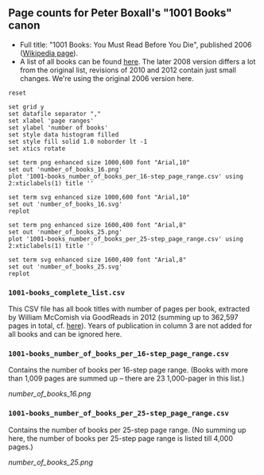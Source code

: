 ** Page counts for Peter Boxall's "1001 Books" canon

-  Full title: "1001 Books: You Must Read Before You Die", published
   2006 ([[https://en.wikipedia.org/wiki/1001_Books_You_Must_Read_Before_You_Die][Wikipedia page]]).
-  A list of all books can be found [[https://1001bookreviews.com/the-1001-book-list/][here]]. The later 2008 version
   differs a lot from the original list, revisions of 2010 and 2012
   contain just small changes. We're using the original 2006 version
   here.

#+BEGIN_SRC gnuplot :results silent
reset

set grid y
set datafile separator ","
set xlabel 'page ranges'
set ylabel 'number of books'
set style data histogram filled
set style fill solid 1.0 noborder lt -1
set xtics rotate

set term png enhanced size 1000,600 font "Arial,10"
set out 'number_of_books_16.png'
plot '1001-books_number_of_books_per_16-step_page_range.csv' using 2:xticlabels(1) title ''

set term svg enhanced size 1000,600 font "Arial,10"
set out 'number_of_books_16.svg'
replot

set term png enhanced size 1600,400 font "Arial,8"
set out 'number_of_books_25.png'
plot '1001-books_number_of_books_per_25-step_page_range.csv' using 2:xticlabels(1) title ''

set term svg enhanced size 1600,400 font "Arial,8"
set out 'number_of_books_25.svg'
replot
#+END_SRC

*** ~1001-books_complete_list.csv~

This CSV file has all book titles with number of pages per book,
extracted by William McComish via GoodReads in 2012 (summing up to
362,597 pages in total, cf.  [[http://www.umblaetterer.de/2012/08/20/362597-seiten/][here]]). Years of publication in column 3
are not added for all books and can be ignored here.

*** ~1001-books_number_of_books_per_16-step_page_range.csv~

Contains the number of books per 16-step page range. (Books with more
than 1,009 pages are summed up -- there are 23 1,000-pager in this
list.)

[[number_of_books_16.png]]

*** ~1001-books_number_of_books_per_25-step_page_range.csv~

Contains the number of books per 25-step page range. (No summing up
here, the number of books per 25-step page range is listed till 4,000
pages.)

[[number_of_books_25.png]]
